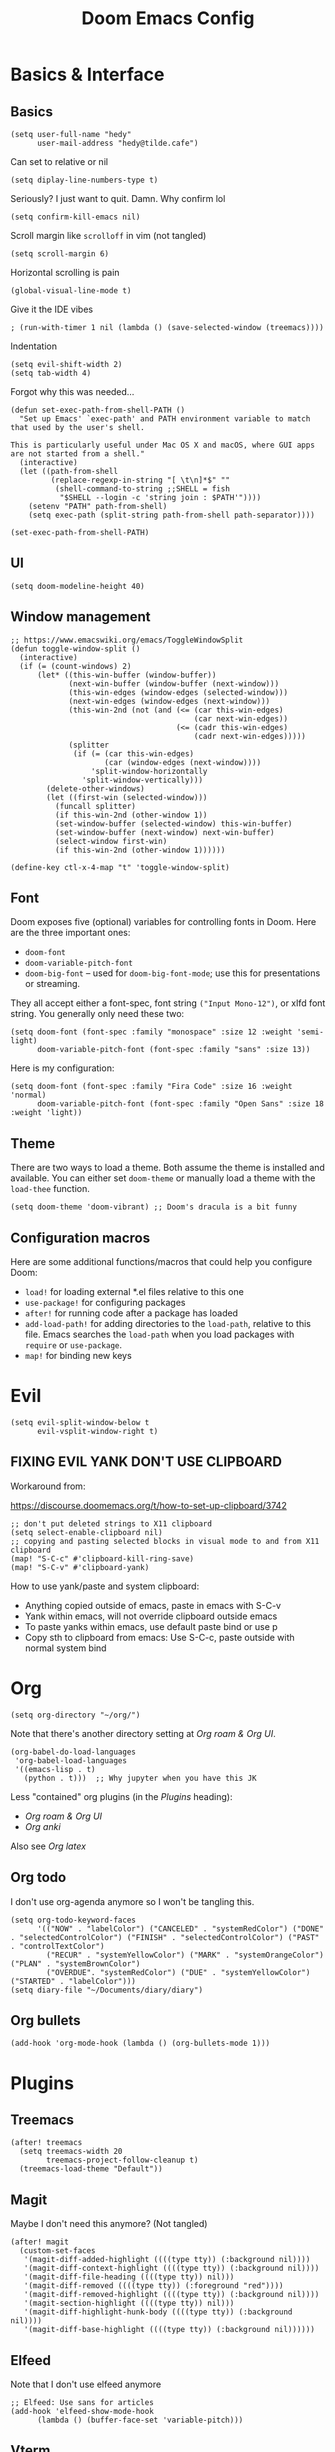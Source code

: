 #+title: Doom Emacs Config

* Basics & Interface
** Basics
#+begin_src elisp
(setq user-full-name "hedy"
      user-mail-address "hedy@tilde.cafe")
#+end_src

Can set to relative or nil
#+begin_src elisp
(setq diplay-line-numbers-type t)
#+end_src

Seriously? I just want to quit. Damn. Why confirm lol
#+begin_src elisp
(setq confirm-kill-emacs nil)
#+end_src

Scroll margin like =scrolloff= in vim (not tangled)
#+begin_src elisp :tangle no
(setq scroll-margin 6)
#+end_src

Horizontal scrolling is pain
#+begin_src elisp
(global-visual-line-mode t)
#+end_src

Give it the IDE vibes
#+begin_src elisp :tangle no
; (run-with-timer 1 nil (lambda () (save-selected-window (treemacs))))
#+end_src

Indentation
#+begin_src elisp
(setq evil-shift-width 2)
(setq tab-width 4)
#+end_src

Forgot why this was needed...
#+begin_src elisp
(defun set-exec-path-from-shell-PATH ()
  "Set up Emacs' `exec-path' and PATH environment variable to match that used by the user's shell.

This is particularly useful under Mac OS X and macOS, where GUI apps are not started from a shell."
  (interactive)
  (let ((path-from-shell
         (replace-regexp-in-string "[ \t\n]*$" ""
          (shell-command-to-string ;;SHELL = fish
           "$SHELL --login -c 'string join : $PATH'"))))
    (setenv "PATH" path-from-shell)
    (setq exec-path (split-string path-from-shell path-separator))))

(set-exec-path-from-shell-PATH)
#+end_src

** UI
#+begin_src elisp
(setq doom-modeline-height 40)
#+end_src

** Window management

#+begin_src elisp
;; https://www.emacswiki.org/emacs/ToggleWindowSplit
(defun toggle-window-split ()
  (interactive)
  (if (= (count-windows) 2)
      (let* ((this-win-buffer (window-buffer))
             (next-win-buffer (window-buffer (next-window)))
             (this-win-edges (window-edges (selected-window)))
             (next-win-edges (window-edges (next-window)))
             (this-win-2nd (not (and (<= (car this-win-edges)
                                         (car next-win-edges))
                                     (<= (cadr this-win-edges)
                                         (cadr next-win-edges)))))
             (splitter
              (if (= (car this-win-edges)
                     (car (window-edges (next-window))))
                  'split-window-horizontally
                'split-window-vertically)))
        (delete-other-windows)
        (let ((first-win (selected-window)))
          (funcall splitter)
          (if this-win-2nd (other-window 1))
          (set-window-buffer (selected-window) this-win-buffer)
          (set-window-buffer (next-window) next-win-buffer)
          (select-window first-win)
          (if this-win-2nd (other-window 1))))))

(define-key ctl-x-4-map "t" 'toggle-window-split)
#+end_src

** Font

Doom exposes five (optional) variables for controlling fonts in Doom. Here are the three important ones:

+ =doom-font=
+ =doom-variable-pitch-font=
+ =doom-big-font= -- used for =doom-big-font-mode=; use this for presentations or streaming.

They all accept either a font-spec, font string =("Input Mono-12")=, or xlfd font string. You generally only need these two:

#+begin_src elisp :tangle no
(setq doom-font (font-spec :family "monospace" :size 12 :weight 'semi-light)
      doom-variable-pitch-font (font-spec :family "sans" :size 13))
#+end_src

Here is my configuration:

#+begin_src elisp
(setq doom-font (font-spec :family "Fira Code" :size 16 :weight 'normal)
      doom-variable-pitch-font (font-spec :family "Open Sans" :size 18 :weight 'light))
#+end_src

** Theme

There are two ways to load a theme. Both assume the theme is installed and available. You can either set =doom-theme= or manually load a theme with the =load-thee= function.

#+begin_src elisp
(setq doom-theme 'doom-vibrant) ;; Doom's dracula is a bit funny
#+end_src

** Configuration macros

Here are some additional functions/macros that could help you configure Doom:

- =load!= for loading external *.el files relative to this one
- =use-package!= for configuring packages
- =after!= for running code after a package has loaded
- =add-load-path!= for adding directories to the =load-path=, relative to this file. Emacs searches the =load-path= when you load packages with =require= or =use-package=.
- =map!= for binding new keys


* Evil
#+begin_src elisp
(setq evil-split-window-below t
      evil-vsplit-window-right t)
#+end_src

** FIXING EVIL YANK DON'T USE CLIPBOARD
Workaround from:

https://discourse.doomemacs.org/t/how-to-set-up-clipboard/3742

#+begin_src elisp
;; don't put deleted strings to X11 clipboard
(setq select-enable-clipboard nil)
;; copying and pasting selected blocks in visual mode to and from X11 clipboard
(map! "S-C-c" #'clipboard-kill-ring-save)
(map! "S-C-v" #'clipboard-yank)
#+end_src

How to use yank/paste and system clipboard:

- Anything copied outside of emacs, paste in emacs with S-C-v
- Yank within emacs, will not override clipboard outside emacs
- To paste yanks within emacs, use default paste bind or use p
- Copy sth to clipboard from emacs: Use S-C-c, paste outside with normal
  system bind


* Org
#+begin_src elisp
(setq org-directory "~/org/")
#+end_src

Note that there's another directory setting at [[Org roam & Org UI]].

#+begin_src elisp
(org-babel-do-load-languages
 'org-babel-load-languages
 '((emacs-lisp . t)
   (python . t)))  ;; Why jupyter when you have this JK
#+end_src

Less "contained" org plugins (in the [[Plugins]] heading):
- [[Org roam & Org UI]]
- [[Org anki]]

Also see [[Org latex]]

** Org todo
I don't use org-agenda anymore so I won't be tangling this.

#+begin_src elisp :tangle no
(setq org-todo-keyword-faces
      '(("NOW" . "labelColor") ("CANCELED" . "systemRedColor") ("DONE" . "selectedControlColor") ("FINISH" . "selectedControlColor") ("PAST" . "controlTextColor")
        ("RECUR" . "systemYellowColor") ("MARK" . "systemOrangeColor") ("PLAN" . "systemBrownColor")
        ("OVERDUE". "systemRedColor") ("DUE" . "systemYellowColor") ("STARTED" . "labelColor")))
(setq diary-file "~/Documents/diary/diary")
#+end_src

** Org bullets
#+begin_src elisp
(add-hook 'org-mode-hook (lambda () (org-bullets-mode 1)))
#+end_src


* Plugins
** Treemacs
#+begin_src elisp
(after! treemacs
  (setq treemacs-width 20
        treemacs-project-follow-cleanup t)
  (treemacs-load-theme "Default"))
#+end_src

** Magit
Maybe I don't need this anymore? (Not tangled)

#+begin_src elisp :tangle no
(after! magit
  (custom-set-faces
   '(magit-diff-added-highlight ((((type tty)) (:background nil))))
   '(magit-diff-context-highlight ((((type tty)) (:background nil))))
   '(magit-diff-file-heading ((((type tty)) nil)))
   '(magit-diff-removed ((((type tty)) (:foreground "red"))))
   '(magit-diff-removed-highlight ((((type tty)) (:background nil))))
   '(magit-section-highlight ((((type tty)) nil)))
   '(magit-diff-highlight-hunk-body ((((type tty)) (:background nil))))
   '(magit-diff-base-highlight ((((type tty)) (:background nil))))))
#+end_src

** Elfeed
Note that I don't use elfeed anymore

#+begin_src elisp
;; Elfeed: Use sans for articles
(add-hook 'elfeed-show-mode-hook
      (lambda () (buffer-face-set 'variable-pitch)))
#+end_src

** Vterm
This is no longer tangled as I sort of realized vterm + evil is kinda good.

Good old neovim terminal vibes.
#+begin_src elisp :tangle no
(add-hook 'vterm-mode-hook
      (lambda () (visual-line-mode) (turn-off-evil-mode)))
#+end_src

#+begin_src elisp
(add-hook! 'vterm-mode-hook 'evil-insert)
#+end_src

** Company
Completion everywhere is annoying. Period.

Enable with =C-x C-o= or something, check with =C-x C-h= in insert mode.

#+begin_src elisp
(after! company
  (setq company-idle-delay nil))
(after! company-quickhelp
  (setq company-quickhelp-mode t))
#+end_src

#+begin_src elisp
(use-package! company
  :config
  (setq company-tooltip-align-annotations nil)
  (setq company-icon-size '(auto-scale . 64))
  (setq company-box-icons-all-the-icons
        (let ((all-the-icons-scale-factor 10.0))
          `((Unknown       . ,(all-the-icons-material "find_in_page"             :face 'all-the-icons-purple))
            (Text          . ,(all-the-icons-material "text_fields"              :face 'all-the-icons-green))
            (Method        . ,(all-the-icons-material "functions"                :face 'all-the-icons-red))
            (Function      . ,(all-the-icons-material "functions"                :face 'all-the-icons-red))
            (Constructor   . ,(all-the-icons-material "functions"                :face 'all-the-icons-red))
            (Field         . ,(all-the-icons-material "functions"                :face 'all-the-icons-red))
            (Variable      . ,(all-the-icons-material "adjust"                   :face 'all-the-icons-blue))
            (Class         . ,(all-the-icons-material "class"                    :face 'all-the-icons-red))
            (Interface     . ,(all-the-icons-material "settings_input_component" :face 'all-the-icons-red))
            (Module        . ,(all-the-icons-material "view_module"              :face 'all-the-icons-red))
            (Property      . ,(all-the-icons-material "settings"                 :face 'all-the-icons-red))
            (Unit          . ,(all-the-icons-material "straighten"               :face 'all-the-icons-red))
            (Value         . ,(all-the-icons-material "filter_1"                 :face 'all-the-icons-red))
            (Enum          . ,(all-the-icons-material "plus_one"                 :face 'all-the-icons-red))
            (Keyword       . ,(all-the-icons-material "filter_center_focus"      :face 'all-the-icons-red))
            (Snippet       . ,(all-the-icons-material "short_text"               :face 'all-the-icons-red))
            (Color         . ,(all-the-icons-material "color_lens"               :face 'all-the-icons-red))
            (File          . ,(all-the-icons-material "insert_drive_file"        :face 'all-the-icons-red))
            (Reference     . ,(all-the-icons-material "collections_bookmark"     :face 'all-the-icons-red))
            (Folder        . ,(all-the-icons-material "folder"                   :face 'all-the-icons-red))
            (EnumMember    . ,(all-the-icons-material "people"                   :face 'all-the-icons-red))
            (Constant      . ,(all-the-icons-material "pause_circle_filled"      :face 'all-the-icons-red))
            (Struct        . ,(all-the-icons-material "streetview"               :face 'all-the-icons-red))
            (Event         . ,(all-the-icons-material "event"                    :face 'all-the-icons-red))
            (Operator      . ,(all-the-icons-material "control_point"            :face 'all-the-icons-red))
            (TypeParameter . ,(all-the-icons-material "class"                    :face 'all-the-icons-red))
            (Template      . ,(all-the-icons-material "short_text"               :face 'all-the-icons-green))
            (ElispFunction . ,(all-the-icons-material "functions"                :face 'all-the-icons-red))
            (ElispVariable . ,(all-the-icons-material "check_circle"             :face 'all-the-icons-blue))
            (ElispFeature  . ,(all-the-icons-material "stars"                    :face 'all-the-icons-orange))
            (ElispFace     . ,(all-the-icons-material "format_paint"             :face 'all-the-icons-pink)))))
)

#+end_src

*** Inline math symbols with latex
Completion for inserting Unicode symbols.

Type: =\al<C-x RET>=, and you'll get some suggestions like aleph ℵ, alpha α; accept one and what you typed will be replaced with that symbol.

As with before you should check with =C-x C-h= in insert mode for all options.

#+begin_src elisp
(require 'math-symbol-lists)
;; This is actually for C-\, then select input "math",
;; then the Ω will show in the status bar.
(quail-define-package "math" "UTF-8" "Ω" t)
;; (quail-define-rules ; add whatever extra rules you want to define here...
;;  ("\\from"    #X2190)
;;  ("\\to"      #X2192)
;;  ("\\lhd"     #X22B2)
;;  ("\\rhd"     #X22B3)
;;  ("\\unlhd"   #X22B4)
;;  ("\\unrhd"   #X22B5))
(mapc (lambda (x)
        (if (cddr x)
            (quail-defrule (cadr x) (car (cddr x)))))
      (append math-symbol-list-basic math-symbol-list-extended))

(add-to-list 'company-backends 'company-math-symbols-unicode)
#+end_src

*** Emoji

#+begin_src elisp
;; Emoji completion
(defun --set-emoji-font (frame)
  "Adjust the font settings of FRAME so Emacs can display emoji properly."
  (if (eq system-type 'darwin)
      ;; For NS/Cocoa
      (set-fontset-font t 'symbol (font-spec :family "Apple Color Emoji") frame 'prepend)
    ;; For Linux
    (set-fontset-font t 'symbol (font-spec :family "Symbola") frame 'prepend)))

;; For when Emacs is started in GUI mode:
(--set-emoji-font nil)
;; Hook for when a frame is created with emacsclient
;; see https://www.gnu.org/software/emacs/manual/html_node/elisp/Creating-Frames.html
(add-hook 'after-make-frame-functions '--set-emoji-font)
(require 'company-emoji)
(add-to-list 'company-backends 'company-emoji)
#+end_src

** Wrap region
This is essentially like =vim-surround= but more modern-IDE-like, y'know, how you can select some text in VS Code, press ="= and your selection is wrapped with quotes on both ends.

With evil mode on, select some text within evil's insert mode, then use quotes or brackets to surround selected region with those characters.

Below are definitions of more wrappers.

#+begin_src elisp
(use-package! wrap-region
  :config
  (wrap-region-add-wrappers
   '(("/* " " */" "#" (java-mode javascript-mode css-mode))
     ("`" "`" nil (markdown-mode org-mode))
     ("=" "=" nil (org-mode))
     ("~" "~" nil (org-mode))
     ("*" "*" nil (markdown-mode org-mode)))))

(add-hook! ('org-mode 'markdown-mode) 'wrap-region-mode)
#+end_src

This allows you to select some text in insert mode, press =`= and it will be wrapped with backticks on both sides, for example.

IMO this is friendly and customizable than vim-surround.

** Org roam & Org UI

#+begin_src elisp
(use-package! org-roam
  :ensure t
  :custom
  (org-roam-directory (file-truename "~/org/orgroam"))
  :bind (("C-c n l" . org-roam-buffer-toggle)
         ("C-c n f" . org-roam-node-find)
         ("C-c n g" . org-roam-graph)
         ("C-c n i" . org-roam-node-insert)
         ("C-c n c" . org-roam-capture)
         ;; Dailies
         ("C-c n j" . org-roam-dailies-capture-today))
  :config
  ;; If you're using a vertical completion framework, you might want a more informative completion interface
  (setq org-roam-node-display-template (concat "${title:*} " (propertize "${tags:10}" 'face 'org-tag)))
  (org-roam-db-autosync-mode)
  ;; If using org-roam-protocol
  (require 'org-roam-protocol))

(use-package! websocket
  :after org-roam)

(use-package! org-roam-ui
    :after org-roam ;; or :after org
;;         normally we'd recommend hooking orui after org-roam, but since org-roam does not have
;;         a hookable mode anymore, you're advised to pick something yourself
;;         if you don't care about startup time, use
;;  :hook (after-init . org-roam-ui-mode)
    :config
    (setq org-roam-ui-sync-theme t
          org-roam-ui-follow t
          org-roam-ui-update-on-save t
          org-roam-ui-open-on-start nil))
#+end_src

** Org anki

#+begin_src elisp
(customize-set-variable 'org-anki-default-deck "Doom")
#+end_src

Below is from:

[[https://jeffkreeftmeijer.com/org-unable-to-resolve-link]]

#+begin_src elisp
(defun my/org-anki-sync-fix-refs ()
  "Fix 'Unable to resolve link: XXX'"
  (interactive)
  (org-id-update-id-locations
   (directory-files-recursively org-roam-directory "\\.org$")))
#+end_src

*** Templates

org-anki template for card front side with breadcumb of org file headings and a link to open the file in emacs from where the card is created from.

#+begin_src elisp
(customize-set-variable 'org-anki-field-templates
 '(("Basic"
    ("Front" . (lambda (it)        ;; strip text-properties
                (let ((breadcrumb (substring-no-properties
                                   ;; arguments:
                                   ;; - prepend file name?
                                   ;; - incl current heading?
                                   ;; - SEPARATOR
                                   ;; - return as string?
                                   (org-display-outline-path nil nil " > " t)))
                      (path (buffer-file-name)))
                  ;; "File Title: Heading > SubHeading > Sub-subheading"
                  (setq breadcrumb (concat (org-get-title) ": " breadcrumb))
                  (concat
                   (format
                    (concat "<div id=\"meta\">"
                              "<p id=\"breadcrumb\">%s</p>"
                              "<p id=\"open-file\">"
                                "<a href='emacs:///%s'>Open file</a>"
                              "</p>"
                            "</div>"
                            "<h3>%s</h3>")
                    breadcrumb path it (org-get-heading)))))))))
#+end_src

Note that:

The org heading originally was placed at the flashcard "front", but after some other configuration I made, it miraculously no longer showed on the flashcard...

So I modified the field template above to include the =<h3>(org-get-heading)</h3>= to fetch the front of card myself.

*Example AppleScript for =emacs://= handler*

Notice how in my field template I included an "Open file" link that links to the org file that the flashcard is created from, preceded by a =emacs://= scheme. Below is an example of how you can make this work so that clicking on the link would open the file in emacs for MacOS.

#+begin_src AppleScript :tangle no
on open location thisURL
    set thefile to (text 9 thru (count thisURL) of thisURL)
    do shell script "/usr/local/bin/emacsclient -c " & thefile
    return
end open location
#+end_src

You can save this as a =.scpt=, open with Script Editor, export -> as Application. Then configure the default app for =emacs://= to point to the Application you just saved.

AppleScript is rather delightful isn't it (not /s)

*Example CSS styling for anki card top section*

Top section as in the "Title: Heading1 > Heading2" and "Open file" line.

Displays the entire meta in one line with breadcumb on left, "Open file" on right.

#+begin_src css :tangle no
#meta {
  font-size: 1rem;
}
#breadcrumb {
  display: inline-block;
}
#open-file {
  display: inline-block;
  float: right;
}
#+end_src

*Example CSS for internal org links within anki*

If you're using org or org-roam links within flashcards to be synced with Anki, clicking on them would not be desirable when doing flashcards.

The below snippets selects all links other than the =#meta= section, and make them look muted, also unclickable.

#+begin_src css :tangle no
a:not(#meta a) {
  color: initial;
  text-decoration: none;
  font-size: 1rem;
  pointer-events: none;
}
#+end_src

Note that
- Setting color to initial allows anchor links to have the same color as normal flashcard text
- font-size setting would make it smaller than normal text, and same size as the =#meta= section
- The pointer-events setting makes it unclickable

** Org latex
*Installing dvisvgm*
- MacOS: Install MacTeX, or install through MacPorts/Homebrew
- Ubuntu/Debian/Fedora/Gentoo: package manager
- Windows: From website
- NetBSD: dvisvgm is now available on pkgsrc! Thanks Thomas
- Or use =tlmgr= to install dvisvgm after a texlive installation.

#+begin_src elisp
(setq org-latex-create-formula-image-program 'dvisvgm)
(plist-put org-format-latex-options :scale 4.0)
(plist-put org-format-latex-options :background nil)
#+end_src

*** TODO Scaling latex SVG overlays along with text
Unfixed issue :'/

Headings below are for my attempts to debug it...

The current status is basically, I've set the :scale to be 4.0 to make it
satisfactorily readable when generating the preview for the first time. Using
dvisvgm also allows it to be sharper. However I cannot find ANY method to scale
the previews along with text, NOR scale up individual SVG previews.

I did try with Vanilla emacs too. No luck.

I have since given up and have decided to let this issue sit for prosperity.

**** For testing
#+begin_src elisp
(defun my/scale-current-overlay ()
  (interactive)
  (pcase major-mode
    ('latex-mode
     (dolist (ov (overlays-in (point-min) (point-max)))
       (if (eq (overlay-get ov 'category)
               'preview-overlay)
           (my/text-scale--resize-fragment ov))))
    ('org-mode
     (dolist (ov (overlays-in (- (point) 10) (+ (point) 5) ))
       (if (eq (overlay-get ov 'org-overlay-type)
               'org-latex-overlay)
           (my/text-scale--resize-fragment ov))))))

(defun my/text-scale--resize-fragment (ov)
  (overlay-put
   ov 'display
   (cons 'image
         (plist-put
          (cdr (overlay-get ov 'display))
          'margin 'right-margin)))
  (overlay-put
   ov 'display
   (cons 'image
         (plist-put
          (cdr (overlay-get ov 'display))
          :scale 7.0))))
#+end_src

\begin{equation}
Hello \times world!
\end{equation}

Here is an aleph $\lim\limits_{\aleph\to\infty}(blah) = BLAH$

$\lim\limits_{N\to\infty} (\sum\limits_{i=0}^N else \space if) = else$

**** list overlays at
Used this when I spent HOURS figuring out how to make the latex SVG preview overlays sync with text scaling

#+begin_src elisp
(defun list-overlays-at (&optional pos)
      "Describe overlays at POS or point."
      (interactive)
      (setq pos (or pos (point)))
      (let ((overlays (overlays-at pos))
            (obuf (current-buffer))
            (buf (get-buffer-create "*Overlays*"))
            (props '(priority window category face mouse-face display
                     help-echo modification-hooks insert-in-front-hooks
                     insert-behind-hooks invisible intangible
                     isearch-open-invisible isearch-open-invisible-temporary
                     before-string after-string evaporate local-map keymap
                     field))
            start end text)
        (if (not overlays)
            (message "None.")
          (set-buffer buf)
          (erase-buffer)
          (dolist (o overlays)
            (setq start (overlay-start o)
                  end (overlay-end o)
                  text (with-current-buffer obuf
                         (buffer-substring start end)))
            (when (> (- end start) 13)
              (setq text (concat (substring text 1 10) "...")))
            (insert (format "From %d to %d: \"%s\":\n" start end text))
            (dolist (p props)
              (when (overlay-get o p)
                (insert (format " %15S: %S\n" p (overlay-get o p))))))
          (pop-to-buffer buf))))
#+end_src

**** (not working) Solution from JDRiverRun
https://www.reddit.com/r/orgmode/comments/165zeuu/delighted_by_org_svg_preview/

not tangled as it doesn't work for me.

#+begin_src elisp :tangle no
(defun my/resize-org-latex-overlays ()
  (cl-loop for o in (car (overlay-lists))
     if (eq (overlay-get o 'org-overlay-type) 'org-latex-overlay)
     do (plist-put (cdr (overlay-get o 'display))
		   :scale (expt text-scale-mode-step
				text-scale-mode-amount))))
(add-hook 'text-scale-mode-hook #'my/resize-org-latex-overlays nil t)
#+end_src

**** (not working) Solution from Karthinks
https://karthinks.com/software/scaling-latex-previews-in-emacs/

neither did this

#+begin_src elisp :tangle no
(defun my/text-scale-adjust-latex-previews ()
  "Adjust the size of latex preview fragments when changing the
buffer's text scale."
  (pcase major-mode
    ('latex-mode
     (dolist (ov (overlays-in (point-min) (point-max)))
       (if (eq (overlay-get ov 'category)
               'preview-overlay)
           (my/text-scale--resize-fragment ov))))
    ('org-mode
     (dolist (ov (overlays-in (point-min) (point-max)))
       (if (eq (overlay-get ov 'org-overlay-type)
               'org-latex-overlay)
           (my/text-scale--resize-fragment ov))))))

(defun my/text-scale--resize-fragment (ov)
  (overlay-put
   ov 'display
   (cons 'image
         (plist-put
          (cdr (overlay-get ov 'display))
          :scale (+ 1.0 (* 0.25 text-scale-mode-amount))))))
#+end_src

** Eshell
Significant portions of this section is credited to:
https://github.com/howardabrams/hamacs/blob/main/ha-eshell.org

*** Opening files
#+begin_src elisp
(defun eshell-fn-on-files (fun1 fun2 args)
  "Call FUN1 on the first element in list, ARGS.
Call FUN2 on all the rest of the elements in ARGS."
  (unless (null args)
    (let ((filenames (flatten-list args)))
      (funcall fun1 (car filenames))
      (when (cdr filenames)
        (mapcar fun2 (cdr filenames))))
    ;; Return an empty string, as the return value from `fun1'
    ;; probably isn't helpful to display in the `eshell' window.
    ""))
#+end_src

#+begin_src elisp
(defun eshell/ff (&rest files)
  "find-file on first arg, find-file-other-window on rest"
  (eshell-fn-on-files 'find-file 'find-file-other-window files))

(defun eshell/f (&rest files)
  "Edit one or more files in another window."
  (eshell-fn-on-files 'find-file-other-window 'find-file-other-window files))
#+end_src

In case I somehow end up in (n)vi(m), I can possibly use my vim's <leader>q to quit, but still.

Oh yeah oopsie doopsie if I end up in nvim, since my leader there is SPC, same as doom emacs... Oh Noes!

#+begin_src elisp
(defalias 'eshell/emacs 'eshell/ff)
(defalias 'eshell/vi 'eshell/ff)
(defalias 'eshell/vim 'eshell/ff)
(defalias 'eshell/nv 'eshell/ff)
(defalias 'eshell/nvim 'eshell/ff)
#+end_src

#+begin_src elisp
(defun eshell/less (&rest files)
  "view-file-other-window"
  (view-file-other-window files))

(defalias 'eshell/more 'eshell/less)
#+end_src

*** Aliases
Some aliases >>> =eshell-aliases-file=
#+begin_src shell :tangle ~/.doomemacs/.local/cache/eshell/alias
alias ll exa -lahg --git -t modified
alias clr clear 1
alias x exit
alias d dired $1
#+end_src

Kill window on exit
https://stackoverflow.com/questions/51867693/emacs-eshell-kill-window-on-exit#51867960
#+begin_src elisp
(defun my/eshell-exit-with-window ()
  (when (not (one-window-p))
    (delete-window)))

(advice-add 'eshell-life-is-too-much :after 'my/eshell-exit-with-window)
#+end_src

*** Useful functions
#+begin_src elisp
(defun eshell/do (&rest args)
  "Execute a command sequence over a collection of file elements.
Separate the sequence and the elements with a `::' string.
For instance:

    do chown _ angela :: *.org(u'oscar')

The function substitutes the `_' sequence to a single filename
element, and if not specified, it appends the file name to the
command. So the following works as expected:

    do chmod a+x :: *.org"
  (seq-let (forms elements) (-split-on "::" args)
    (dolist (element (-flatten (-concat elements)))
      (message "Working on %s ... %s" element forms)
      (let* ((form (if (-contains? forms "_")
                       (-replace "_" element forms)
                     (-snoc forms element)))
             (cmd  (car form))
             (args (cdr form)))
        (eshell-named-command cmd args)))))
#+end_src

Clog up our M-x
#+begin_src elisp
(defun eshell--buffer-from-dir (dir)
  "Return buffer name of an Eshell based on DIR."
  (format "*eshell: %s*"
          (thread-first dir
                        (split-string "/" t)
                        (last)
                        (car))))

(defun eshell-there (parent)
  "Open an eshell session in a PARENT directory.
The window is smaller and named after this directory.
If an Eshell is already present that has been named
after PARENT, pop to that buffer instead."
  (if-let* ((term-name (eshell--buffer-from-dir parent))
            (buf-name  (seq-contains (buffer-list) term-name
                                     (lambda (a b) (string-equal (buffer-name b) a)))))
      (pop-to-buffer buf-name)

    (let* ((default-directory parent)
           (height (/ (window-total-height) 3)))
      (split-window-vertically (- height))
      (other-window 1)
      (setq eshell-buffer-name term-name)
      (eshell))))

(defun eshell-here ()
  "Opens a new shell in the directory of the current buffer.
Renames the eshell buffer to match that directory to allow more
than one eshell window."
  (interactive)
  (eshell-there (if (buffer-file-name)
                    (file-name-directory (buffer-file-name))
                  default-directory)))

(bind-key "C-`" 'eshell-here)

(defun ha-eshell-send (command &optional dir)
  "Send COMMAND to the Eshell buffer named with DIR.
  The Eshell may have moved away from the directory originally
  opened with DIR, but it should have the name of the buffer.
  See `eshell--buffer-from-dir'."
  (interactive "sCommand to Send: ")
  (unless dir
    (setq dir (projectile-project-root)))
  (save-window-excursion
    (eshell-there dir)
    (goto-char (point-max))
    (insert command)
    (eshell-send-input)))
#+end_src

#+begin_src elisp
(defun execute-command-on-file-buffer (cmd)
  "Executes a shell command, CMD, on the current buffer's file.
Appends the filename to the command if not specified, so:

    chmod a+x

Works as expected. We replace the special variable `$$' with the
filename of the buffer. Note that `eshell-command' executes this
command, so eshell modifiers are available, for instance:

    mv $$ $$(:r).txt

Will rename the current file to now have a .txt extension.
See `eshell-display-modifier-help' for details on that."
  (interactive "sExecute command on File Buffer: ")
  (let* ((file-name (buffer-file-name))
         (full-cmd (cond ((string-match (rx "$$") cmd)
                          (replace-regexp-in-string (rx "$$") file-name cmd))
                         ((and file-name (string-match (rx (literal file-name)) cmd))
                          cmd)
                         (t
                          (concat cmd " " file-name)))))
    (message "Executing: %s" full-cmd)
    (eshell-command full-cmd)))
#+end_src

*** Use package - eshell settings
#+begin_src elisp
(use-package! eshell
  ;;:type built-in
  ;;:custom (eshell-banner-message '(ha-eshell-banner))

  :init
  (setq eshell-error-if-no-glob t
        ;; This jumps back to the prompt:
        eshell-scroll-to-bottom-on-input 'all
        eshell-hist-ignoredups t
        eshell-save-history-on-exit t

        ;; Since eshell starts fast, let's dismiss it on exit:
        eshell-kill-on-exit t
        eshell-destroy-buffer-when-process-dies t

        ;; Can you remember the parameter differences between the
        ;; executables `chmod' and `find' and their Emacs counterpart?
        ;; Me neither, so this makes it act a bit more shell-like:
        eshell-prefer-lisp-functions nil))
#+end_src

*** EAT
#+begin_src elisp
(use-package eat
  :after eshell
  :bind
  (map! :map eat-mode-map "C-c C-d" #'eat-self-input)
  :hook (eshell-load . #'eat-eshell-mode))
#+end_src

** LSP
Don't show errors & warnings at the side. Show them when my point is on it.

#+begin_src elisp
(use-package! lsp
  :config
  (setq lsp-ui-sideline-enable nil)
  (setq lsp-headerline-breadcrumb-enable t)
  (setq lsp-lens-enable t))


#+end_src

**NOTE**: Flycheck mode can be toggled in doom with =SPC t f=
